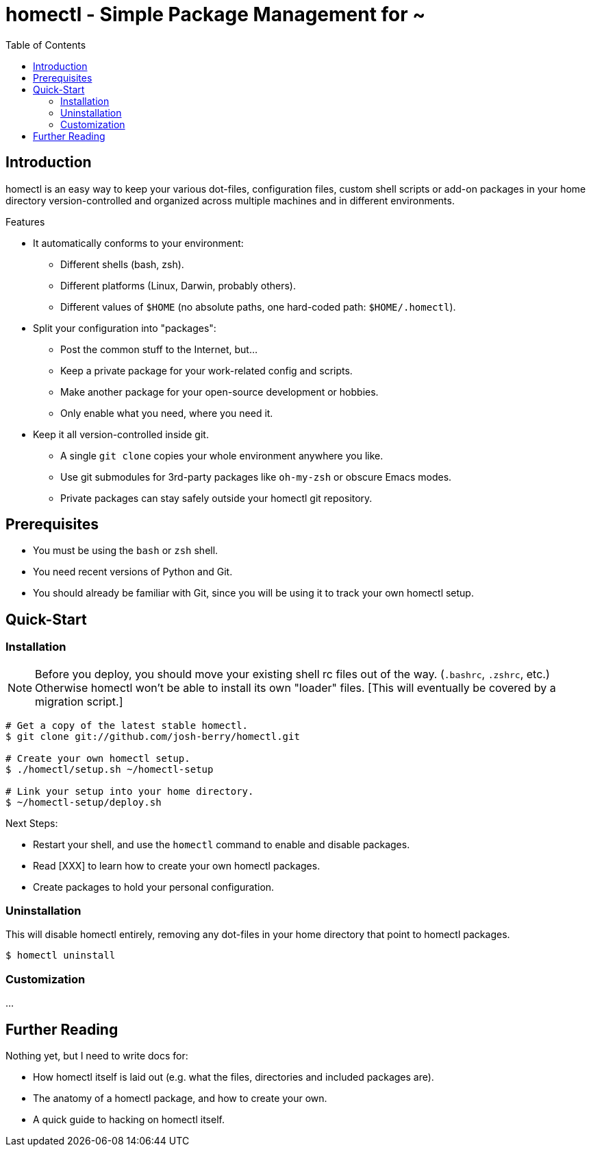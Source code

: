 homectl - Simple Package Management for ~
=========================================
:toc:

Introduction
------------

homectl is an easy way to keep your various dot-files, configuration files,
custom shell scripts or add-on packages in your home directory
version-controlled and organized across multiple machines and in different
environments.

.Features

  * It automatically conforms to your environment:
    ** Different shells (bash, zsh).
    ** Different platforms (Linux, Darwin, probably others).
    ** Different values of +$HOME+ (no absolute paths, one hard-coded path:
       +$HOME/.homectl+).


  * Split your configuration into "packages":
    ** Post the common stuff to the Internet, but...
    ** Keep a private package for your work-related config and scripts.
    ** Make another package for your open-source development or hobbies.
    ** Only enable what you need, where you need it.

  * Keep it all version-controlled inside git.
    ** A single +git clone+ copies your whole environment anywhere you like.
    ** Use git submodules for 3rd-party packages like +oh-my-zsh+ or obscure
       Emacs modes.
    ** Private packages can stay safely outside your homectl git repository.

Prerequisites
-------------

* You must be using the +bash+ or +zsh+ shell.

* You need recent versions of Python and Git.

* You should already be familiar with Git, since you will be using it to track
  your own homectl setup.

Quick-Start
-----------

Installation
~~~~~~~~~~~~

NOTE: Before you deploy, you should move your existing shell rc files out of the
way.  (+.bashrc+, +.zshrc+, etc.)  Otherwise homectl won't be able to install
its own "loader" files.  [This will eventually be covered by a migration
script.]

-----------------------------------
# Get a copy of the latest stable homectl.
$ git clone git://github.com/josh-berry/homectl.git

# Create your own homectl setup.
$ ./homectl/setup.sh ~/homectl-setup

# Link your setup into your home directory.
$ ~/homectl-setup/deploy.sh
-----------------------------------

.Next Steps:

  * Restart your shell, and use the +homectl+ command to enable and disable
    packages.

  * Read [XXX] to learn how to create your own homectl packages.

  * Create packages to hold your personal configuration.

Uninstallation
~~~~~~~~~~~~~~

This will disable homectl entirely, removing any dot-files in your home
directory that point to homectl packages.

------------------------------------
$ homectl uninstall
------------------------------------

Customization
~~~~~~~~~~~~~

...

Further Reading
---------------

Nothing yet, but I need to write docs for:

  * How homectl itself is laid out (e.g. what the files, directories and
    included packages are).

  * The anatomy of a homectl package, and how to create your own.

  * A quick guide to hacking on homectl itself.
